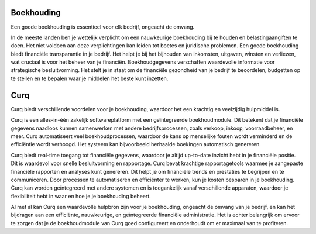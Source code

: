 Boekhouding
===========

Een goede boekhouding is essentieel voor elk bedrijf, ongeacht de omvang.

In de meeste landen ben je wettelijk verplicht om een nauwkeurige boekhouding bij te houden en belastingaangiften te doen. Het niet voldoen aan deze verplichtingen kan leiden tot boetes en juridische problemen. Een goede boekhouding biedt financiële transparantie in je bedrijf. Het helpt je bij het bijhouden van inkomsten, uitgaven, winsten en verliezen, wat cruciaal is voor het beheer van je financiën.
Boekhoudgegevens verschaffen waardevolle informatie voor strategische besluitvorming. Het stelt je in staat om de financiële gezondheid van je bedrijf te beoordelen, budgetten op te stellen en te bepalen waar je middelen het beste kunt inzetten.

Curq
=====
Curq biedt verschillende voordelen voor je boekhouding, waardoor het een krachtig en veelzijdig hulpmiddel is.

Curq is een alles-in-één zakelijk softwareplatform met een geïntegreerde boekhoudmodule. Dit betekent dat je financiële gegevens naadloos kunnen samenwerken met andere bedrijfsprocessen, zoals verkoop, inkoop, voorraadbeheer, en meer. Curq automatiseert veel boekhoudprocessen, waardoor de kans op menselijke fouten wordt verminderd en de efficiëntie wordt verhoogd. Het systeem kan bijvoorbeeld herhaalde boekingen automatisch genereren.

Curq biedt real-time toegang tot financiële gegevens, waardoor je altijd up-to-date inzicht hebt in je financiële positie. Dit is waardevol voor snelle besluitvorming en rapportage. Curq bevat krachtige rapportagetools waarmee je aangepaste financiële rapporten en analyses kunt genereren. Dit helpt je om financiële trends en prestaties te begrijpen en te communiceren.
Door processen te automatiseren en efficiënter te werken, kun je kosten besparen in je boekhouding. Curq kan worden geïntegreerd met andere systemen en is toegankelijk vanaf verschillende apparaten, waardoor je flexibiliteit hebt in waar en hoe je je boekhouding beheert.

Al met al kan Curq een waardevolle hulpbron zijn voor je boekhouding, ongeacht de omvang van je bedrijf, en kan het bijdragen aan een efficiënte, nauwkeurige, en geïntegreerde financiële administratie. Het is echter belangrijk om ervoor te zorgen dat je de boekhoudmodule van Curq goed configureert en onderhoudt om er maximaal van te profiteren.

